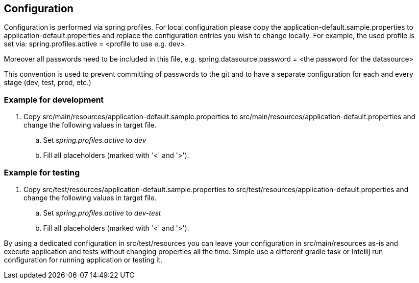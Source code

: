 [[configuration]]
== Configuration

Configuration is performed via spring profiles.
For local configuration please copy the application-default.sample.properties to application-default.properties and replace the configuration entries you wish to change locally.
For example, the used profile is set via: spring.profiles.active = <profile to use e.g. dev>.

Moreover all passwords need to be included in this file, e.g. spring.datasource.password = <the password for the datasource>

This convention is used to prevent committing of passwords to the git and to have a separate configuration for each and every stage (dev, test, prod, etc.)

=== Example for development

. Copy src/main/resources/application-default.sample.properties to src/main/resources/application-default.properties and change the following values in target file.
.. Set _spring.profiles.active_ to _dev_
.. Fill all placeholders (marked with '<' and '>').

=== Example for testing

. Copy src/test/resources/application-default.sample.properties to src/test/resources/application-default.properties and change the following values in target file.
.. Set _spring.profiles.active_ to _dev-test_
.. Fill all placeholders (marked with '<' and '>').

By using a dedicated configuration in src/test/resources you can leave your configuration in src/main/resources as-is and execute application and tests without changing properties all the time.
Simple use a different gradle task or Intellij run configuration for running application or testing it.

